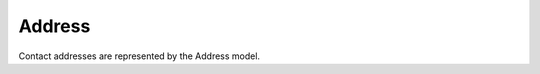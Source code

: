 Address
------------

Contact addresses are represented by the Address model.

+-----------------+-----------------------------------------------------------------------------+
| Property        | Description                                                                 |
+=================+=============================================================================+
| street          | Building number and street name                                             |
+-----------------+-----------------------------------------------------------------------------+
| postcode        | Postal code of the city                                                     |
+-----------------+-----------------------------------------------------------------------------+
| city            | Name of the city                                                            |
+-----------------+-----------------------------------------------------------------------------+
| province        | Name of the province                                                        |
+-----------------+-----------------------------------------------------------------------------+
| country         | Name of the country                                                         |
+-----------------+-----------------------------------------------------------------------------+
| label           | Label that can be use to define another name for the address than the one of the associated contact|
+-----------------+-----------------------------------------------------------------------------+
| other           | Other address information (digicode, door, etc...)                          |
+-----------------+-----------------------------------------------------------------------------+
| type            | Address type                                                                |
+-----------------+-----------------------------------------------------------------------------+
| contact         | Contact to which the address belongs                                        |
+-----------------+-----------------------------------------------------------------------------+
